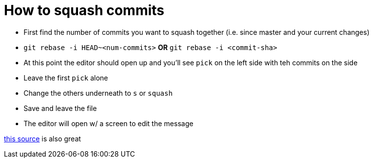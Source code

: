 :doctype: book

:how-to:

= How to squash commits

* First find the number of commits you want to squash together (i.e.
since master and your current changes)
* `git rebase -i HEAD~<num-commits>` *OR* `git rebase -i <commit-sha>`
* At this point the editor should open up and you'll see `pick` on the left side with teh commits on the side
* Leave the first `pick` alone
* Change the others underneath to `s` or `squash`
* Save and leave the file
* The editor will open w/ a screen to edit the message

https://www.baeldung.com/ops/git-squash-commits[this source] is also great
